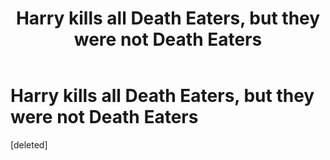 #+TITLE: Harry kills all Death Eaters, but they were not Death Eaters

* Harry kills all Death Eaters, but they were not Death Eaters
:PROPERTIES:
:Score: 0
:DateUnix: 1619895255.0
:DateShort: 2021-May-01
:FlairText: Prompt
:END:
[deleted]

